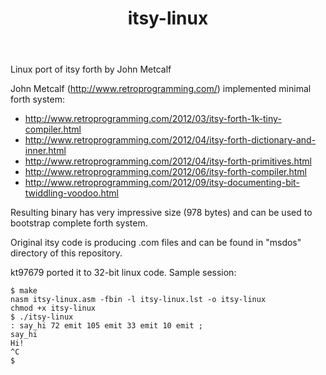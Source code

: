 #+TITLE: itsy-linux

Linux port of itsy forth by John Metcalf

John Metcalf (http://www.retroprogramming.com/) implemented minimal
forth system:

- http://www.retroprogramming.com/2012/03/itsy-forth-1k-tiny-compiler.html
- http://www.retroprogramming.com/2012/04/itsy-forth-dictionary-and-inner.html
- http://www.retroprogramming.com/2012/04/itsy-forth-primitives.html
- http://www.retroprogramming.com/2012/06/itsy-forth-compiler.html
- http://www.retroprogramming.com/2012/09/itsy-documenting-bit-twiddling-voodoo.html


Resulting binary has very impressive size (978 bytes) and can be used to
bootstrap complete forth system.

Original itsy code is producing .com files and can be found in "msdos"
directory of this repository.

kt97679 ported it to 32-bit linux code. Sample session:

#+begin_example
  $ make
  nasm itsy-linux.asm -fbin -l itsy-linux.lst -o itsy-linux
  chmod +x itsy-linux
  $ ./itsy-linux 
  : say_hi 72 emit 105 emit 33 emit 10 emit ;
  say_hi
  Hi!
  ^C
  $
#+end_example

